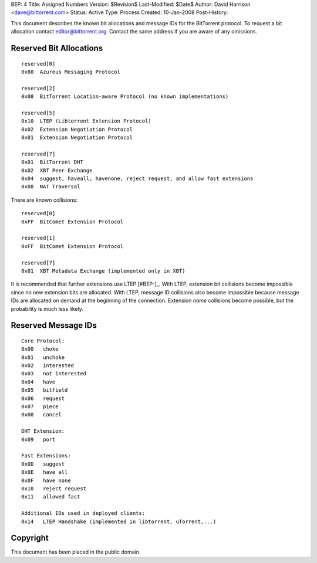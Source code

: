 BEP: 4
Title: Assigned Numbers
Version: $Revision$
Last-Modified: $Date$
Author:  David Harrison <dave@bittorrent.com>
Status:  Active
Type:    Process
Created: 10-Jan-2008
Post-History:


This document describes the known bit allocations and message IDs for
the BitTorrent protocol.  To request a bit allocation contact
editor@bittorrent.org.  Contact the same address if you are aware of
any omissions.

Reserved Bit Allocations
========================

::

 reserved[0]
 0x80  Azureus Messaging Protocol

 reserved[2]
 0x08  BitTorrent Location-aware Protocol (no known implementations)

 reserved[5]
 0x10  LTEP (Libtorrent Extension Protocol)
 0x02  Extension Negotiation Protocol
 0x01  Extension Negotiation Protocol

 reserved[7]
 0x01  BitTorrent DHT
 0x02  XBT Peer Exchange 
 0x04  suggest, haveall, havenone, reject request, and allow fast extensions
 0x08  NAT Traversal

There are known collisions::

 reserved[0]
 0xFF  BitComet Extension Protocol

 reserved[1]
 0xFF  BitComet Extension Protocol

 reserved[7]
 0x01  XBT Metadata Exchange (implemented only in XBT)

It is recommended that further extensions use LTEP [#BEP-]_.  With
LTEP, extension bit collisions become impossible since no new
extension bits are allocated.  With LTEP, message ID collisions also
become impossible because message IDs are allocated on demand at the
beginning of the connection.  Extension *name* collisions become
possible, but the probability is much less likely.

Reserved Message IDs
====================

::

 Core Protocol:
 0x00   choke
 0x01   unchoke
 0x02   interested
 0x03   not interested
 0x04   have
 0x05   bitfield
 0x06   request
 0x07   piece
 0x08   cancel

 DHT Extension:
 0x09   port

 Fast Extensions:
 0x0D   suggest
 0x0E   have all
 0x0F   have none
 0x10   reject request
 0x11   allowed fast

 Additional IDs used in deployed clients:
 0x14   LTEP Handshake (implemented in libtorrent, uTorrent,...)

Copyright
=========

This document has been placed in the public domain.



..
   Local Variables:
   mode: indented-text
   indent-tabs-mode: nil
   sentence-end-double-space: t
   fill-column: 70
   coding: utf-8
   End:
